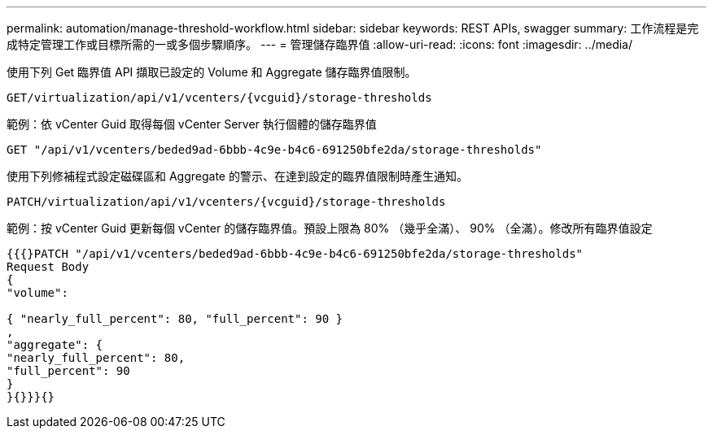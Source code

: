 ---
permalink: automation/manage-threshold-workflow.html 
sidebar: sidebar 
keywords: REST APIs, swagger 
summary: 工作流程是完成特定管理工作或目標所需的一或多個步驟順序。 
---
= 管理儲存臨界值
:allow-uri-read: 
:icons: font
:imagesdir: ../media/


[role="lead"]
使用下列 Get 臨界值 API 擷取已設定的 Volume 和 Aggregate 儲存臨界值限制。

[listing]
----
GET​/virtualization​/api​/v1​/vcenters​/{vcguid}​/storage-thresholds
----
範例：依 vCenter Guid 取得每個 vCenter Server 執行個體的儲存臨界值

[listing]
----
GET "/api/v1/vcenters/beded9ad-6bbb-4c9e-b4c6-691250bfe2da/storage-thresholds"
----
使用下列修補程式設定磁碟區和 Aggregate 的警示、在達到設定的臨界值限制時產生通知。

[listing]
----
PATCH​/virtualization​/api​/v1​/vcenters​/{vcguid}​/storage-thresholds
----
範例：按 vCenter Guid 更新每個 vCenter 的儲存臨界值。預設上限為 80% （幾乎全滿）、 90% （全滿）。修改所有臨界值設定

[listing]
----
{{{}PATCH "/api/v1/vcenters/beded9ad-6bbb-4c9e-b4c6-691250bfe2da/storage-thresholds"
Request Body
{
"volume":

{ "nearly_full_percent": 80, "full_percent": 90 }
,
"aggregate": {
"nearly_full_percent": 80,
"full_percent": 90
}
}{}}}{}
----